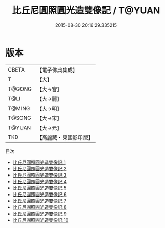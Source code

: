#+TITLE: 比丘尼圓照圓光造雙像記 / T@YUAN

#+DATE: 2015-08-30 20:16:29.335215
* 版本
 |     CBETA|【電子佛典集成】|
 |         T|【大】     |
 |    T@GONG|【大→宮】   |
 |      T@LI|【大→麗】   |
 |    T@MING|【大→明】   |
 |    T@SONG|【大→宋】   |
 |    T@YUAN|【大→元】   |
 |       TKD|【高麗藏・東國影印版】|
目次
 - [[file:KR6i0328_001.txt][比丘尼圓照圓光造雙像記 1]]
 - [[file:KR6i0328_002.txt][比丘尼圓照圓光造雙像記 2]]
 - [[file:KR6i0328_003.txt][比丘尼圓照圓光造雙像記 3]]
 - [[file:KR6i0328_004.txt][比丘尼圓照圓光造雙像記 4]]
 - [[file:KR6i0328_005.txt][比丘尼圓照圓光造雙像記 5]]
 - [[file:KR6i0328_006.txt][比丘尼圓照圓光造雙像記 6]]
 - [[file:KR6i0328_007.txt][比丘尼圓照圓光造雙像記 7]]
 - [[file:KR6i0328_008.txt][比丘尼圓照圓光造雙像記 8]]
 - [[file:KR6i0328_009.txt][比丘尼圓照圓光造雙像記 9]]
 - [[file:KR6i0328_010.txt][比丘尼圓照圓光造雙像記 10]]
